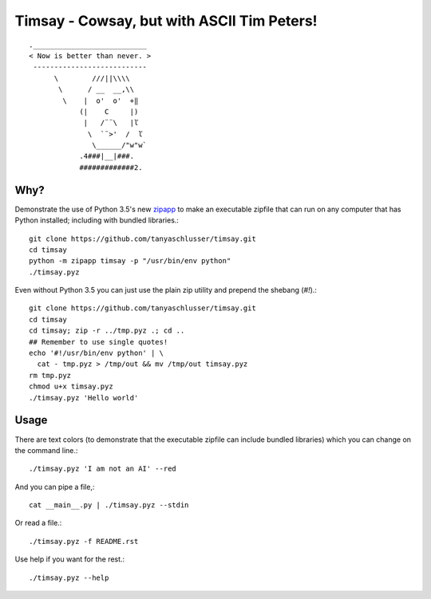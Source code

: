 Timsay - Cowsay, but with ASCII Tim Peters!
===========================================

::

	.___________________________
	< Now is better than never. >
	 ---------------------------
	      \        ///||\\\\
	       \      / __  __,\\
	        \    |  o'  o'  +‖
	            (|    C     |)
	             |   /¨¨\   |ľ
	              \  `¨>'  /  ľ
	               \______/"w"w`
	            .4###|__|###.
	            #############2.


Why?
----

Demonstrate the use of Python 3.5's new `zipapp`_ to make an executable zipfile
that can run on any computer that has Python installed; including with bundled
libraries.::

    git clone https://github.com/tanyaschlusser/timsay.git
    cd timsay
    python -m zipapp timsay -p "/usr/bin/env python"
    ./timsay.pyz

Even without Python 3.5 you can just use the plain zip utility
and prepend the shebang (`#!`).::

    git clone https://github.com/tanyaschlusser/timsay.git
    cd timsay
    cd timsay; zip -r ../tmp.pyz .; cd ..
    ## Remember to use single quotes!
    echo '#!/usr/bin/env python' | \
      cat - tmp.pyz > /tmp/out && mv /tmp/out timsay.pyz
    rm tmp.pyz
    chmod u+x timsay.pyz 
    ./timsay.pyz 'Hello world'


Usage
-----

There are text colors (to demonstrate that the executable zipfile can include
bundled libraries) which you can change on the command line.::

    ./timsay.pyz 'I am not an AI' --red

And you can pipe a file,::

    cat __main__.py | ./timsay.pyz --stdin

Or read a file.::

    ./timsay.pyz -f README.rst

Use help if you want for the rest.::

    ./timsay.pyz --help


.. _`zipapp`: https://docs.python.org/3/library/zipapp.html
